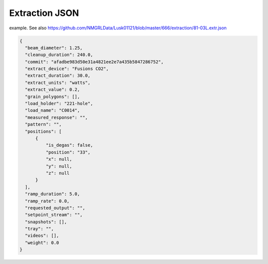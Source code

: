 Extraction JSON
====================


example. See also https://github.com/NMGRLData/Lusk01121/blob/master/666/extraction/81-03L.extr.json

.. code-block:: json

  {
    "beam_diameter": 1.25,
    "cleanup_duration": 240.0,
    "commit": "afadbe983d50e31a4821ee2e7a435b5847286752",
    "extract_device": "Fusions CO2",
    "extract_duration": 30.0,
    "extract_units": "watts",
    "extract_value": 0.2,
    "grain_polygons": [],
    "load_holder": "221-hole",
    "load_name": "C0014",
    "measured_response": "",
    "pattern": "",
    "positions": [
        {
            "is_degas": false,
            "position": "33",
            "x": null,
            "y": null,
            "z": null
        }
    ],
    "ramp_duration": 5.0,
    "ramp_rate": 0.0,
    "requested_output": "",
    "setpoint_stream": "",
    "snapshots": [],
    "tray": "",
    "videos": [],
    "weight": 0.0
  }